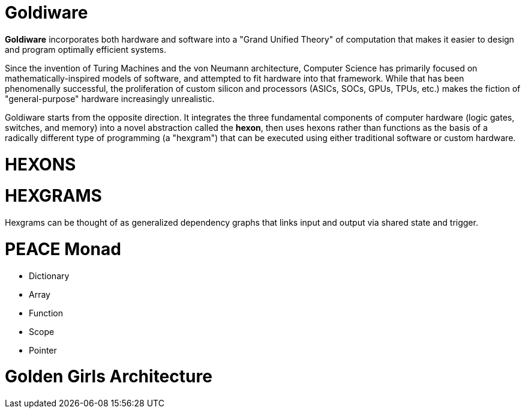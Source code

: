 # Goldiware

**Goldiware** incorporates both hardware and software into a "Grand Unified Theory" of computation that makes it easier to design and program optimally efficient systems. 

Since the invention of Turing Machines and the von Neumann architecture, Computer Science has primarily focused on mathematically-inspired models of software, and attempted to fit hardware into that framework. While that has been phenomenally successful, the proliferation of custom silicon and processors (ASICs, SOCs, GPUs, TPUs, etc.) makes the fiction of "general-purpose" hardware increasingly unrealistic. 

Goldiware starts from the opposite direction. It integrates the three fundamental components of computer hardware (logic gates, switches, and memory) into a novel abstraction called the **hexon**, then uses hexons rather than functions as the basis of a radically different type of programming (a "hexgram") that can be executed using either traditional software or custom hardware. 

#  HEXONS 



# HEXGRAMS

Hexgrams can be thought of as generalized dependency graphs that links input and output via shared state and trigger.


# PEACE Monad
- Dictionary
- Array
- Function
- Scope
- Pointer


#  Golden Girls Architecture 